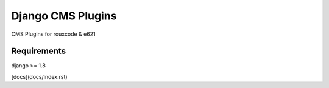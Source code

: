 ####################
Django CMS Plugins
####################
CMS Plugins for rouxcode & e621  

************
Requirements
************
django >= 1.8  

[docs](docs/index.rst)  
